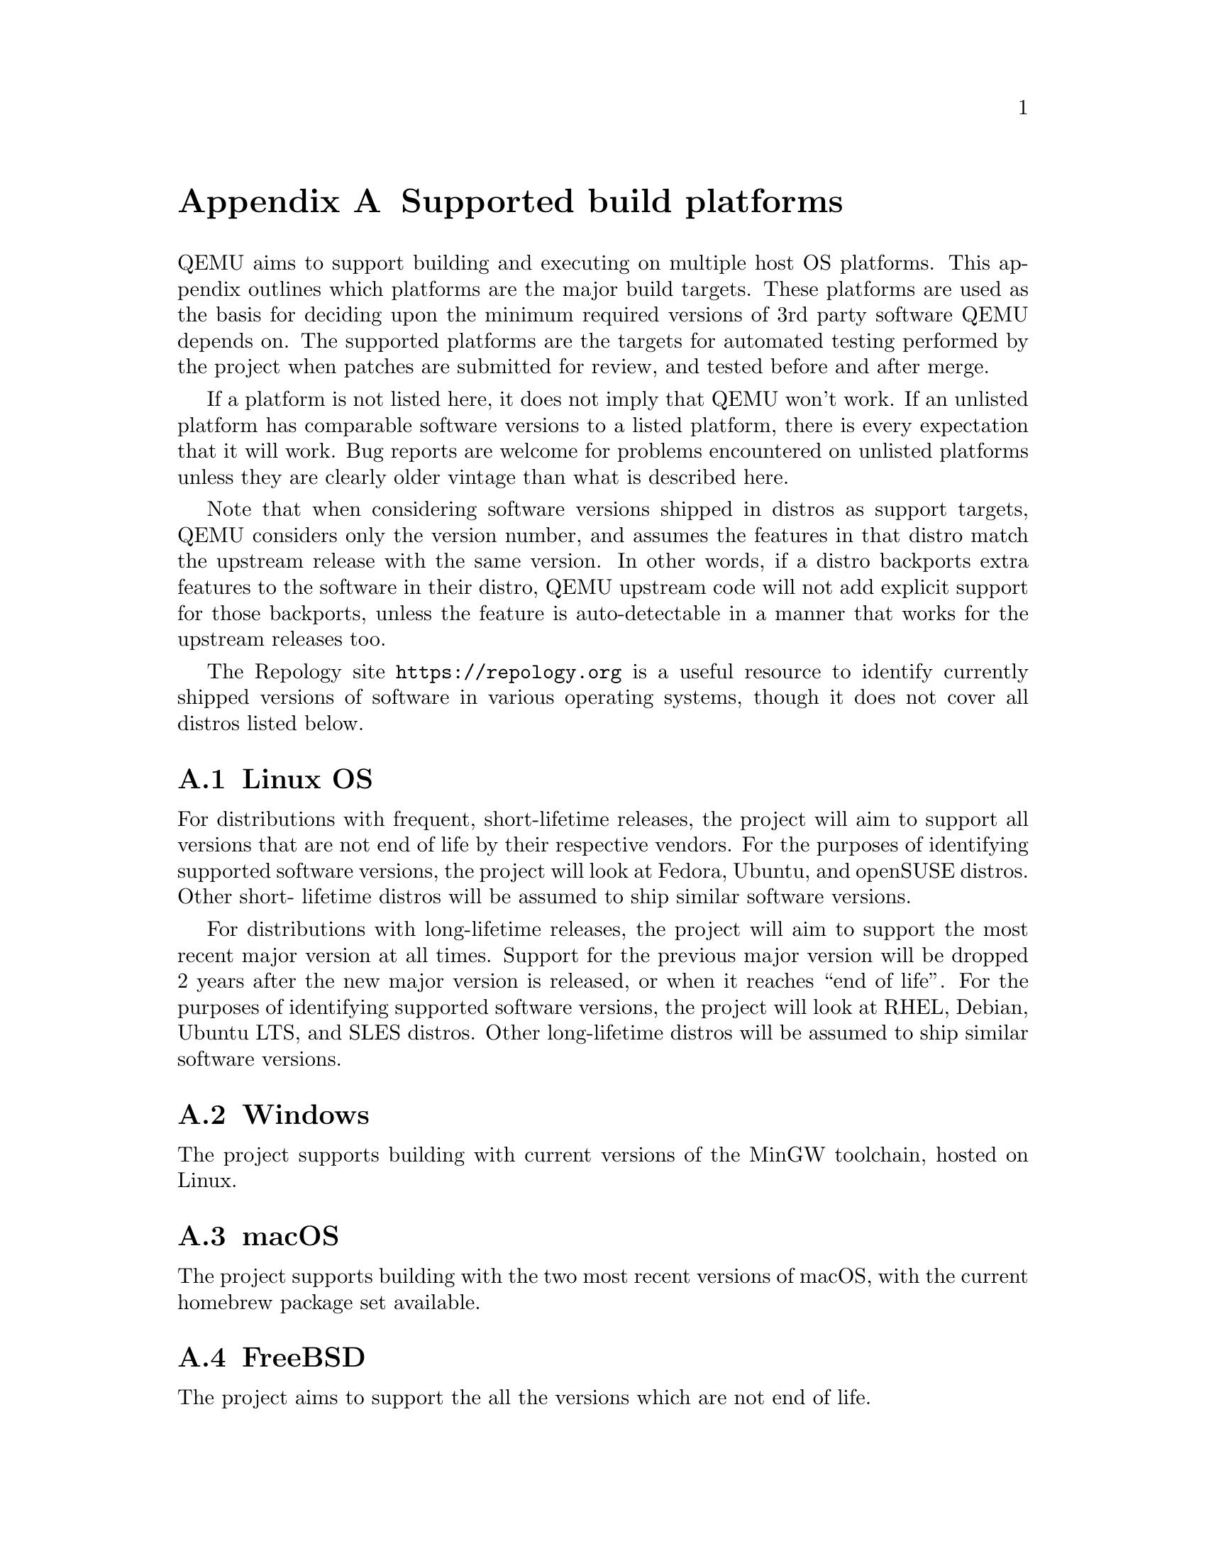 @node Supported build platforms
@appendix Supported build platforms

QEMU aims to support building and executing on multiple host OS platforms.
This appendix outlines which platforms are the major build targets. These
platforms are used as the basis for deciding upon the minimum required
versions of 3rd party software QEMU depends on. The supported platforms
are the targets for automated testing performed by the project when patches
are submitted for review, and tested before and after merge.

If a platform is not listed here, it does not imply that QEMU won't work.
If an unlisted platform has comparable software versions to a listed platform,
there is every expectation that it will work. Bug reports are welcome for
problems encountered on unlisted platforms unless they are clearly older
vintage than what is described here.

Note that when considering software versions shipped in distros as support
targets, QEMU considers only the version number, and assumes the features in
that distro match the upstream release with the same version. In other words,
if a distro backports extra features to the software in their distro, QEMU
upstream code will not add explicit support for those backports, unless the
feature is auto-detectable in a manner that works for the upstream releases
too.

The Repology site @url{https://repology.org} is a useful resource to identify
currently shipped versions of software in various operating systems, though
it does not cover all distros listed below.

@section Linux OS

For distributions with frequent, short-lifetime releases, the project will
aim to support all versions that are not end of life by their respective
vendors. For the purposes of identifying supported software versions, the
project will look at Fedora, Ubuntu, and openSUSE distros. Other short-
lifetime distros will be assumed to ship similar software versions.

For distributions with long-lifetime releases, the project will aim to support
the most recent major version at all times. Support for the previous major
version will be dropped 2 years after the new major version is released,
or when it reaches ``end of life''. For the purposes of identifying
supported software versions, the project will look at RHEL, Debian,
Ubuntu LTS, and SLES distros. Other long-lifetime distros will be
assumed to ship similar software versions.

@section Windows

The project supports building with current versions of the MinGW toolchain,
hosted on Linux.

@section macOS

The project supports building with the two most recent versions of macOS, with
the current homebrew package set available.

@section FreeBSD

The project aims to support the all the versions which are not end of life.

@section NetBSD

The project aims to support the most recent major version at all times. Support
for the previous major version will be dropped 2 years after the new major
version is released.

@section OpenBSD

The project aims to support the all the versions which are not end of life.
